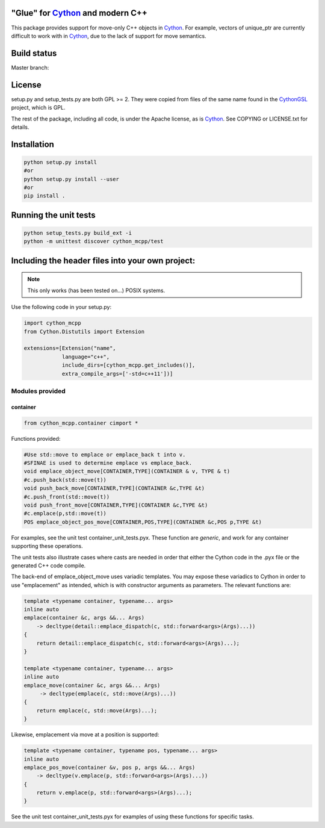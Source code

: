 "Glue" for Cython_ and modern C++
==============================================

This package provides support for move-only C++ objects in Cython_.  For example, vectors of unique_ptr are currently difficult to work with in Cython_, due to the lack of support for move semantics.

Build status
==========================================

Master branch:

.. image:: https://travis-ci.org/molpopgen/cython_mcpp.svg?branch=master
   :target: https://travis-ci.org/molpopgen/cython_mcpp
   :alt: Travis CI Build Status (master branch)

License
================================

setup.py and setup_tests.py are both GPL >= 2.  They were copied from files of the same name found in the CythonGSL_ project, which is GPL.

The rest of the package, including all code, is under the Apache license, as is Cython_. See COPYING or LICENSE.txt for details.

Installation
=================================

.. code-block:: python

   python setup.py install
   #or
   python setup.py install --user
   #or
   pip install .

Running the unit tests
=================================

.. code-block:: python

   python setup_tests.py build_ext -i
   python -m unittest discover cython_mcpp/test

Including the header files into your own project:
==================================

.. note:: This only works (has been tested on...) POSIX systems.

Use the following code in your setup.py:

.. code-block:: python

   import cython_mcpp
   from Cython.Distutils import Extension

   extensions=[Extension("name",
               language="c++",
               include_dirs=[cython_mcpp.get_includes()],
               extra_compile_args=['-std=c++11'])]

Modules provided
-----------------------------

container
+++++++++++++++++++++++++++++

.. code-block:: cython
   
   from cython_mcpp.container cimport *

Functions provided:

.. code-block:: cython
   
   #Use std::move to emplace or emplace_back t into v.
   #SFINAE is used to determine emplace vs emplace_back.
   void emplace_object_move[CONTAINER,TYPE](CONTAINER & v, TYPE & t)
   #c.push_back(std::move(t))
   void push_back_move[CONTAINER,TYPE](CONTAINER &c,TYPE &t)
   #c.push_front(std::move(t))
   void push_front_move[CONTAINER,TYPE](CONTAINER &c,TYPE &t)
   #c.emplace(p,std::move(t))
   POS emplace_object_pos_move[CONTAINER,POS,TYPE](CONTAINER &c,POS p,TYPE &t)

For examples, see the unit test container_unit_tests.pyx.  These function are *generic*, and work for any container supporting these operations.

The unit tests also illustrate cases where casts are needed in order that either the Cython code in the .pyx file or the generated C++ code compile.

The back-end of emplace_object_move uses variadic templates.  You may expose these variadics to Cython in order to use "emplacement" as intended, which is with constructor arguments as parameters.  The relevant functions are:

.. code-block:: cpp
    
   template <typename container, typename... args>
   inline auto
   emplace(container &c, args &&... Args)
       -> decltype(detail::emplace_dispatch(c, std::forward<args>(Args)...))
   {
       return detail::emplace_dispatch(c, std::forward<args>(Args)...);
   }

   template <typename container, typename... args>
   inline auto
   emplace_move(container &c, args &&... Args)
        -> decltype(emplace(c, std::move(Args)...))
   {
       return emplace(c, std::move(Args)...);
   }

Likewise, emplacement via move at a position is supported:

.. code-block:: cpp

   template <typename container, typename pos, typename... args>
   inline auto
   emplace_pos_move(container &v, pos p, args &&... Args)
       -> decltype(v.emplace(p, std::forward<args>(Args)...))
   {
       return v.emplace(p, std::forward<args>(Args)...);
   }

See the unit test container_unit_tests.pyx for examples of using these functions for specific tasks.

.. _Cython: http://www.cython.org/
.. _CythonGSL: https://github.com/twiecki/CythonGSL
